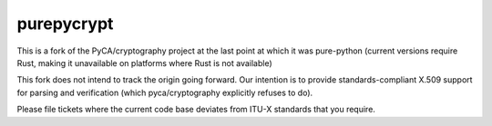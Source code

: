 purepycrypt
===========

This is a fork of the PyCA/cryptography project at the last point at which it was pure-python (current versions require Rust, making it unavailable on platforms where Rust is not available)

This fork does not intend to track the origin going forward.  Our intention is to provide standards-compliant X.509 support for parsing and verification (which pyca/cryptography explicitly refuses to do).

Please file tickets where the current code base deviates from ITU-X standards that you require.

